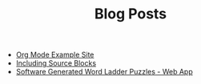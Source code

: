 #+TITLE: Blog Posts

- [[file:example.org][Org Mode Example Site]]
- [[file:emacs.org][Including Source Blocks]]
- [[file:software-generated-word-ladder-puzzles-and-web-app/software-generated-word-ladder-puzzles-and-web-app.org][Software Generated Word Ladder Puzzles - Web App]]